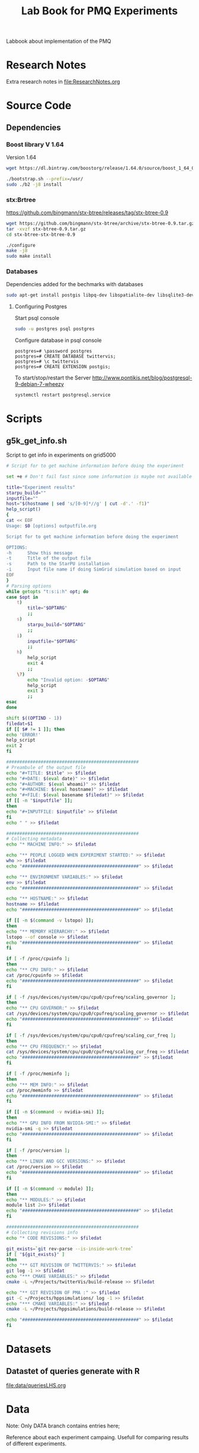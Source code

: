 # -*- org-export-babel-evaluate: nil; -*-
#+TITLE: Lab Book for PMQ Experiments 
#+LANGUAGE: en 
#+STARTUP: indent
#+STARTUP: logdrawer hideblocks
#+SEQ_TODO: TODO INPROGRESS(i) | DONE DEFERRED(@) CANCELED(@)
#+TAGS: @JULIO(J) @CICERO(C)
#+TAGS: IMPORTANT(i) TEST(t) DEPRECATED(d) noexport(n) export(e)
#+CATEGORY: TwitterVis
#+OPTIONS: ^:{} H:3
#+PROPERTY: header-args :cache no :eval no-export

Labbook about implementation of the PMQ

* Research Notes
Extra research notes in [[file:ResearchNotes.org]]

* Source Code
** Dependencies

*** Boost library  V 1.64
Version 1.64 

#+begin_src sh :session  :results output :exports both 
wget https://dl.bintray.com/boostorg/release/1.64.0/source/boost_1_64_0.tar.bz2 

./bootstrap.sh --prefix=/usr/
sudo ./b2 -j8 install
#+end_src

*** stx:Brtree
https://github.com/bingmann/stx-btree/releases/tag/stx-btree-0.9

#+begin_src sh :session  :results output :exports both 
wget https://github.com/bingmann/stx-btree/archive/stx-btree-0.9.tar.gz
tar -xvzf stx-btree-0.9.tar.gz
cd stx-btree-stx-btree-0.9

./configure
make -j8
sudo make install
#+end_src

*** Databases
Dependencies added for the bechmarks with databases
#+begin_src sh :results output :exports both
sudo apt-get install postgis libpq-dev libspatialite-dev libsqlite3-dev libgeos-dev
#+end_src

**** Configuring Postgres
Start psql console
#+begin_src sh :results output :exports both
sudo -u postgres psql postgres
#+end_src

Configure database in psql console
#+BEGIN_EXAMPLE
postgres=# \password postgres
postgres=# CREATE DATABASE twittervis;
postgres=# \c twittervis
postgres=# CREATE EXTENSION postgis;
#+END_EXAMPLE

To start/stop/restart the Server
http://www.pontikis.net/blog/postgresql-9-debian-7-wheezy
#+begin_src sh :results output :exports both
systemctl restart postgresql.service
#+end_src

* Scripts
** g5k_get_info.sh
Script to get info in experiments on grid5000

#+begin_src sh :results output :exports both :tangle ./scripts/g5k_get_info.sh :shebang #!/bin/bash
# Script for to get machine information before doing the experiment

set +e # Don't fail fast since some information is maybe not available

title="Experiment results"
starpu_build=""
inputfile=""
host="$(hostname | sed 's/[0-9]*//g' | cut -d'.' -f1)"
help_script()
{
cat << EOF
Usage: $0 [options] outputfile.org

Script for to get machine information before doing the experiment

OPTIONS:
-h      Show this message
-t      Title of the output file
-s      Path to the StarPU installation
-i      Input file name if doing SimGrid simulation based on input
EOF
}
# Parsing options
while getopts "t:s:i:h" opt; do
case $opt in
    t)
        title="$OPTARG"
        ;;
    s)
        starpu_build="$OPTARG"
        ;;
    i)
        inputfile="$OPTARG"
        ;;
    h)
        help_script
        exit 4
        ;;
    \?)
        echo "Invalid option: -$OPTARG"
        help_script
        exit 3
        ;;
esac
done

shift $((OPTIND - 1))
filedat=$1
if [[ $# != 1 ]]; then
echo 'ERROR!'
help_script
exit 2
fi

##################################################
# Preambule of the output file
echo "#+TITLE: $title" >> $filedat
echo "#+DATE: $(eval date)" >> $filedat
echo "#+AUTHOR: $(eval whoami)" >> $filedat
echo "#+MACHINE: $(eval hostname)" >> $filedat
echo "#+FILE: $(eval basename $filedat)" >> $filedat
if [[ -n "$inputfile" ]]; 
then
echo "#+INPUTFILE: $inputfile" >> $filedat
fi
echo " " >> $filedat 

##################################################
# Collecting metadata
echo "* MACHINE INFO:" >> $filedat

echo "** PEOPLE LOGGED WHEN EXPERIMENT STARTED:" >> $filedat
who >> $filedat
echo "############################################" >> $filedat

echo "** ENVIRONMENT VARIABLES:" >> $filedat
env >> $filedat
echo "############################################" >> $filedat

echo "** HOSTNAME:" >> $filedat
hostname >> $filedat
echo "############################################" >> $filedat

if [[ -n $(command -v lstopo) ]];
then
echo "** MEMORY HIERARCHY:" >> $filedat
lstopo --of console >> $filedat
echo "############################################" >> $filedat
fi

if [ -f /proc/cpuinfo ];
then
echo "** CPU INFO:" >> $filedat
cat /proc/cpuinfo >> $filedat
echo "############################################" >> $filedat
fi

if [ -f /sys/devices/system/cpu/cpu0/cpufreq/scaling_governor ];
then
echo "** CPU GOVERNOR:" >> $filedat
cat /sys/devices/system/cpu/cpu0/cpufreq/scaling_governor >> $filedat
echo "############################################" >> $filedat
fi

if [ -f /sys/devices/system/cpu/cpu0/cpufreq/scaling_cur_freq ];
then
echo "** CPU FREQUENCY:" >> $filedat
cat /sys/devices/system/cpu/cpu0/cpufreq/scaling_cur_freq >> $filedat
echo "############################################" >> $filedat
fi

if [ -f /proc/meminfo ];
then
echo "** MEM INFO:" >> $filedat
cat /proc/meminfo >> $filedat
echo "############################################" >> $filedat
fi

if [[ -n $(command -v nvidia-smi) ]];
then
echo "** GPU INFO FROM NVIDIA-SMI:" >> $filedat
nvidia-smi -q >> $filedat
echo "############################################" >> $filedat
fi 

if [ -f /proc/version ];
then
echo "** LINUX AND GCC VERSIONS:" >> $filedat
cat /proc/version >> $filedat
echo "############################################" >> $filedat
fi

if [[ -n $(command -v module) ]];
then
echo "** MODULES:" >> $filedat
module list 2>> $filedat
echo "############################################" >> $filedat
fi

##################################################
# Collecting revisions info 
echo "* CODE REVISIONS:" >> $filedat

git_exists=`git rev-parse --is-inside-work-tree`
if [ "${git_exists}" ]
then
echo "** GIT REVISION OF TWITTERVIS:" >> $filedat
git log -1 >> $filedat
echo "*** CMAKE VARIABLES:" >> $filedat
cmake -L ~/Projects/twitterVis/build-release >> $filedat

echo "** GIT REVISION OF PMA :" >> $filedat
git -C ~/Projects/hppsimulations/ log -1 >> $filedat
echo "*** CMAKE VARIABLES:" >> $filedat
cmake -L ~/Projects/hppsimulations/build-release >> $filedat

echo "############################################" >> $filedat
fi

#+end_src


* Datasets 
** Datastet of queries generate with R
[[file:data/queriesLHS.org]]

* Data
:PROPERTIES:
:EXPORT_OPTIONS: H:2
:END:
Note: Only DATA branch contains entries here; 

Reference about each experiment campaing. Usefull for comparing
results of different experiments. 

** Sample machine                                                 :template:
Copy the subtree bellow to start a new experiment 

*** TODO Template Experiment

- [ ] Create a direcorty for this experiment 
  #+begin_src sh :results output :exports both :session template
  set -e
  #expId=$(date +%Y%m%d%H%M%S)
  machineDesc=$(hostname)
  expFolder=./data/$machineDesc/exp$expId
  mkdir -p $expFolder
  #+end_src

  #+RESULTS:

- [ ] Use the template to run your experiment
  #+begin_src sh :results output raw :exports both :session template
  cp ./data/template_exp.org $expFolder/exp.org
  echo "[[$expFolder/exp.org]]"
  #+end_src

  #+RESULTS:

[[file:data/template_exp.org]]


** Cicero 
*** DONE [2017-08-22 Ter] Experiment =bench_insert_and_scan= :exp20170822165129:

- [X] Create a direcorty for this experiment 
  #+begin_src sh :results output :exports both :session template
set -e
expId=$(date +%Y%m%d%H%M%S)
machineDesc=$(hostname)
expFolder=./data/$machineDesc/exp$expId
mkdir -p $expFolder
#+end_src

  #+RESULTS:
  
- [ ] Use the template to run your experiment
  
  #+begin_src sh :results output raw :exports both :session template
  cp ~/Projects/twitterVis-DATA/data/inf-desktop/exp1483478591/exp.org $expFolder/exp.org
  echo "[[$expFolder/exp.org]]"
  #+end_src

  #+RESULTS:

  [[./data/inf-desktop/exp20170822165129/exp.org]]
  
*** TODO [2017-08-30 Qua] =bench_queries_region=

  
- [X] Create a direcorty for this experiment 
  #+begin_src sh :results output :exports both :session template
set -e
expId=$(date +%Y%m%d%H%M%S)
#machineDesc=$(hostname)
machineDesc=cicero
expFolder=./data/$machineDesc/exp$expId
mkdir -p $expFolder
#+end_src

  #+RESULTS:
  
- [ ] Use the template to run your experiment
  
  #+begin_src sh :results output raw :exports both :session template
  git show cadbec3c345a183f96a0b2822f4f96a17de8c20b:./data/cicero/exp20170825181747/exp.org > ${expFolder}/exp.org

  echo "[[$expFolder/exp.org]]"
  #+end_src

  #+RESULTS:

  $ [[./data/cicero/exp20170830124159/exp.org]]

  
*** INPROGRESS [2017-09-04 Seg] Test the refinments levels :exp20170904153555:

Test the best refinement level to use in Geohash programs. 

**** Setup

- [X] Create a direcorty for this experiment 
  #+begin_src sh :results output :exports both :session template
set -e
expId=$(date +%Y%m%d%H%M%S)
machineDesc=cicero
expFolder=./data/$machineDesc/exp$expId
mkdir -p $expFolder
echo $expFolder
#+end_src

  #+RESULTS:
  : 
  : $ $ $ $ ./data/cicero/exp20170904153555
  
- [X] Use the template to run your experiment
  
  #+begin_src sh :results output raw :exports both :session template
  git log -1 exp20170825181747 --oneline | cat
  git show exp20170825181747:./data/cicero/exp20170825181747/exp.org > ${expFolder}/exp.org

  echo "[[$expFolder/exp.org]]"
  #+end_src

  #+RESULTS:
  cadbec3 wip exp
  $ $ [[./data/cicero/exp20170904153555/exp.org]]

  
